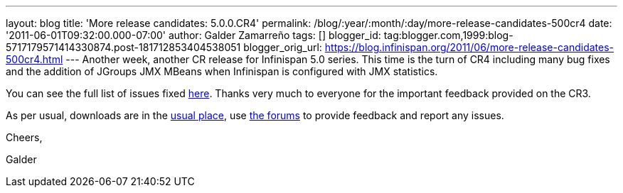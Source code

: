 ---
layout: blog
title: 'More release candidates: 5.0.0.CR4'
permalink: /blog/:year/:month/:day/more-release-candidates-500cr4
date: '2011-06-01T09:32:00.000-07:00'
author: Galder Zamarreño
tags: []
blogger_id: tag:blogger.com,1999:blog-5717179571414330874.post-181712853404538051
blogger_orig_url: https://blog.infinispan.org/2011/06/more-release-candidates-500cr4.html
---
Another week, another CR release for Infinispan 5.0 series. This time is
the turn of CR4 including many bug fixes and the addition of JGroups JMX
MBeans when Infinispan is configured with JMX statistics.



You can see the full list of issues fixed
https://issues.jboss.org/secure/ReleaseNote.jspa?projectId=12310799&version=12316683[here].
Thanks very much to everyone for the important feedback provided on the
CR3.



As per usual, downloads are in the
http://sourceforge.net/projects/infinispan/files/infinispan/[usual
place], use
http://community.jboss.org/en/infinispan?view=discussions[the forums] to
provide feedback and report any issues.



Cheers,

Galder
